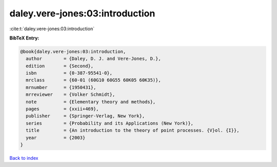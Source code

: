daley.vere-jones:03:introduction
================================

:cite:t:`daley.vere-jones:03:introduction`

**BibTeX Entry:**

.. code-block:: bibtex

   @book{daley.vere-jones:03:introduction,
     author        = {Daley, D. J. and Vere-Jones, D.},
     edition       = {Second},
     isbn          = {0-387-95541-0},
     mrclass       = {60-01 (60G10 60G55 60K05 60K35)},
     mrnumber      = {1950431},
     mrreviewer    = {Volker Schmidt},
     note          = {Elementary theory and methods},
     pages         = {xxii+469},
     publisher     = {Springer-Verlag, New York},
     series        = {Probability and its Applications (New York)},
     title         = {An introduction to the theory of point processes. {V}ol. {I}},
     year          = {2003}
   }

`Back to index <../By-Cite-Keys.html>`_
